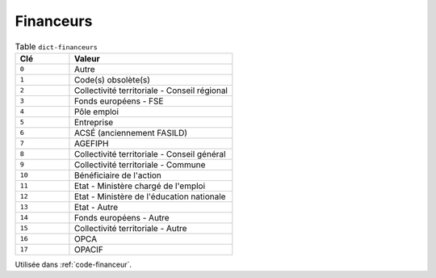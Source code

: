 .. _dict-financeurs:

Financeurs
++++++++++



.. list-table:: Table ``dict-financeurs``
   :widths: 25 75
   :header-rows: 1

   * - Clé
     - Valeur
   * - ``0``
     - Autre
   * - ``1``
     - Code(s) obsolète(s)
   * - ``2``
     - Collectivité territoriale - Conseil régional
   * - ``3``
     - Fonds européens - FSE
   * - ``4``
     - Pôle emploi
   * - ``5``
     - Entreprise
   * - ``6``
     - ACSÉ (anciennement FASILD)
   * - ``7``
     - AGEFIPH
   * - ``8``
     - Collectivité territoriale - Conseil général
   * - ``9``
     - Collectivité territoriale - Commune
   * - ``10``
     - Bénéficiaire de l'action
   * - ``11``
     - Etat - Ministère chargé de l'emploi
   * - ``12``
     - Etat - Ministère de l'éducation nationale
   * - ``13``
     - Etat - Autre
   * - ``14``
     - Fonds européens - Autre
   * - ``15``
     - Collectivité territoriale - Autre
   * - ``16``
     - OPCA
   * - ``17``
     - OPACIF


Utilisée dans  :ref:`code-financeur`.

